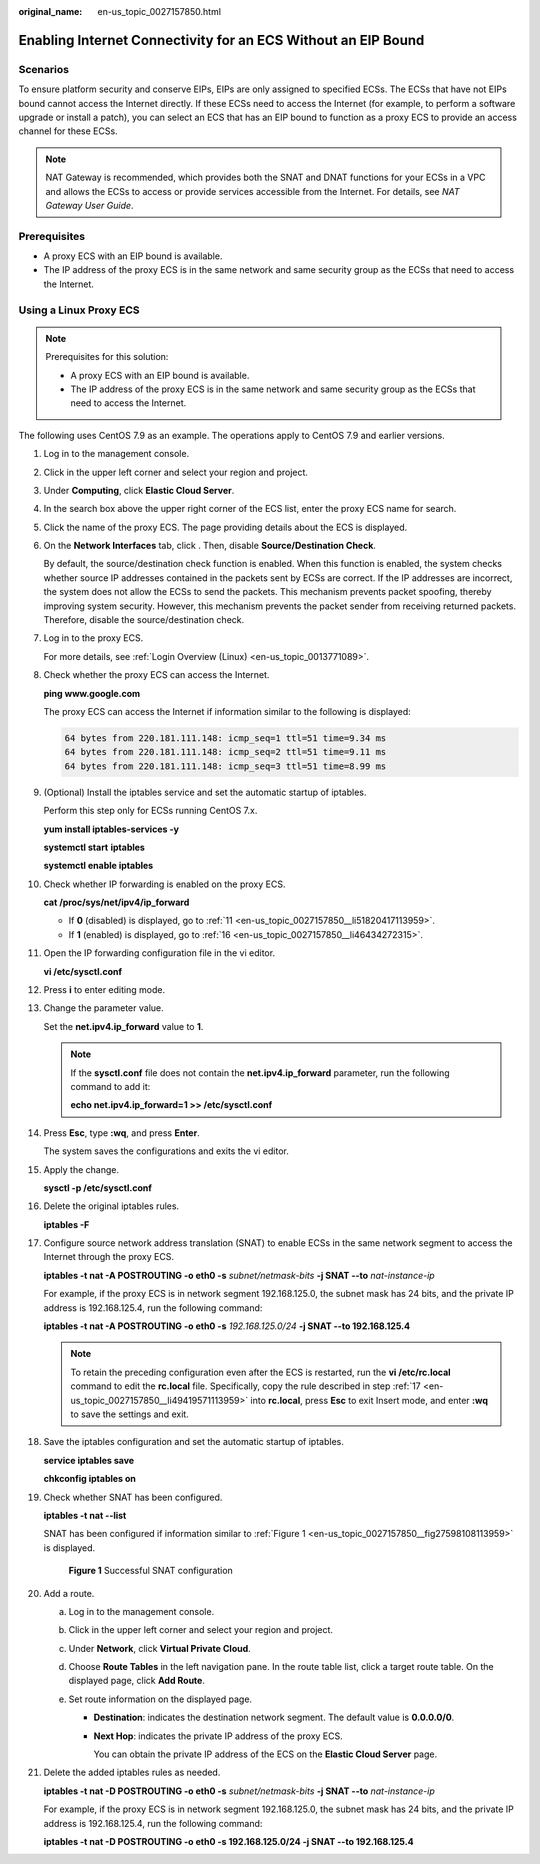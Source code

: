 :original_name: en-us_topic_0027157850.html

.. _en-us_topic_0027157850:

Enabling Internet Connectivity for an ECS Without an EIP Bound
==============================================================

Scenarios
---------

To ensure platform security and conserve EIPs, EIPs are only assigned to specified ECSs. The ECSs that have not EIPs bound cannot access the Internet directly. If these ECSs need to access the Internet (for example, to perform a software upgrade or install a patch), you can select an ECS that has an EIP bound to function as a proxy ECS to provide an access channel for these ECSs.

.. note::

   NAT Gateway is recommended, which provides both the SNAT and DNAT functions for your ECSs in a VPC and allows the ECSs to access or provide services accessible from the Internet. For details, see *NAT Gateway User Guide*.

Prerequisites
-------------

-  A proxy ECS with an EIP bound is available.
-  The IP address of the proxy ECS is in the same network and same security group as the ECSs that need to access the Internet.

Using a Linux Proxy ECS
-----------------------

.. note::

   Prerequisites for this solution:

   -  A proxy ECS with an EIP bound is available.
   -  The IP address of the proxy ECS is in the same network and same security group as the ECSs that need to access the Internet.

The following uses CentOS 7.9 as an example. The operations apply to CentOS 7.9 and earlier versions.

#. Log in to the management console.

#. Click |image1| in the upper left corner and select your region and project.

#. Under **Computing**, click **Elastic Cloud Server**.

#. In the search box above the upper right corner of the ECS list, enter the proxy ECS name for search.

#. Click the name of the proxy ECS. The page providing details about the ECS is displayed.

#. On the **Network Interfaces** tab, click |image2|. Then, disable **Source/Destination Check**.

   By default, the source/destination check function is enabled. When this function is enabled, the system checks whether source IP addresses contained in the packets sent by ECSs are correct. If the IP addresses are incorrect, the system does not allow the ECSs to send the packets. This mechanism prevents packet spoofing, thereby improving system security. However, this mechanism prevents the packet sender from receiving returned packets. Therefore, disable the source/destination check.

#. Log in to the proxy ECS.

   For more details, see :ref:`Login Overview (Linux) <en-us_topic_0013771089>`.

#. Check whether the proxy ECS can access the Internet.

   **ping www.google.com**

   The proxy ECS can access the Internet if information similar to the following is displayed:

   .. code-block::

      64 bytes from 220.181.111.148: icmp_seq=1 ttl=51 time=9.34 ms
      64 bytes from 220.181.111.148: icmp_seq=2 ttl=51 time=9.11 ms
      64 bytes from 220.181.111.148: icmp_seq=3 ttl=51 time=8.99 ms

#. (Optional) Install the iptables service and set the automatic startup of iptables.

   Perform this step only for ECSs running CentOS 7.x.

   **yum install iptables-services -y**

   **systemctl start** **iptables**

   **systemctl enable iptables**

#. Check whether IP forwarding is enabled on the proxy ECS.

   **cat /proc/sys/net/ipv4/ip_forward**

   -  If **0** (disabled) is displayed, go to :ref:`11 <en-us_topic_0027157850__li51820417113959>`.
   -  If **1** (enabled) is displayed, go to :ref:`16 <en-us_topic_0027157850__li46434272315>`.

#. .. _en-us_topic_0027157850__li51820417113959:

   Open the IP forwarding configuration file in the vi editor.

   **vi /etc/sysctl.conf**

#. Press **i** to enter editing mode.

#. Change the parameter value.

   Set the **net.ipv4.ip_forward** value to **1**.

   .. note::

      If the **sysctl.conf** file does not contain the **net.ipv4.ip_forward** parameter, run the following command to add it:

      **echo net.ipv4.ip_forward=1 >> /etc/sysctl.conf**

#. Press **Esc**, type **:wq**, and press **Enter**.

   The system saves the configurations and exits the vi editor.

#. Apply the change.

   **sysctl -p /etc/sysctl.conf**

#. .. _en-us_topic_0027157850__li46434272315:

   Delete the original iptables rules.

   **iptables -F**

#. .. _en-us_topic_0027157850__li49419571113959:

   Configure source network address translation (SNAT) to enable ECSs in the same network segment to access the Internet through the proxy ECS.

   **iptables -t nat -A POSTROUTING -o eth0 -s** *subnet/netmask-bits* **-j SNAT --to** *nat-instance-ip*

   For example, if the proxy ECS is in network segment 192.168.125.0, the subnet mask has 24 bits, and the private IP address is 192.168.125.4, run the following command:

   **iptables -t nat -A POSTROUTING -o eth0 -s** *192.168.125.0/24* **-j SNAT --to 192.168.125.4**

   .. note::

      To retain the preceding configuration even after the ECS is restarted, run the **vi /etc/rc.local** command to edit the **rc.local** file. Specifically, copy the rule described in step :ref:`17 <en-us_topic_0027157850__li49419571113959>` into **rc.local**, press **Esc** to exit Insert mode, and enter **:wq** to save the settings and exit.

#. Save the iptables configuration and set the automatic startup of iptables.

   **service iptables save**

   **chkconfig iptables on**

#. Check whether SNAT has been configured.

   **iptables -t nat --list**

   SNAT has been configured if information similar to :ref:`Figure 1 <en-us_topic_0027157850__fig27598108113959>` is displayed.

   .. _en-us_topic_0027157850__fig27598108113959:

   .. figure:: /_static/images/en-us_image_0027174005.png
      :alt: **Figure 1** Successful SNAT configuration

      **Figure 1** Successful SNAT configuration

#. Add a route.

   a. Log in to the management console.
   b. Click |image3| in the upper left corner and select your region and project.
   c. Under **Network**, click **Virtual Private Cloud**.
   d. Choose **Route Tables** in the left navigation pane. In the route table list, click a target route table. On the displayed page, click **Add Route**.
   e. Set route information on the displayed page.

      -  **Destination**: indicates the destination network segment. The default value is **0.0.0.0/0**.

      -  **Next Hop**: indicates the private IP address of the proxy ECS.

         You can obtain the private IP address of the ECS on the **Elastic Cloud Server** page.

#. Delete the added iptables rules as needed.

   **iptables -t nat -D POSTROUTING -o eth0 -s** *subnet/netmask-bits* **-j SNAT --to** *nat-instance-ip*

   For example, if the proxy ECS is in network segment 192.168.125.0, the subnet mask has 24 bits, and the private IP address is 192.168.125.4, run the following command:

   **iptables -t nat -D POSTROUTING -o eth0 -s 192.168.125.0/24 -j SNAT --to 192.168.125.4**

.. |image1| image:: /_static/images/en-us_image_0210779229.png
.. |image2| image:: /_static/images/en-us_image_0128851717.png
.. |image3| image:: /_static/images/en-us_image_0210779229.png

